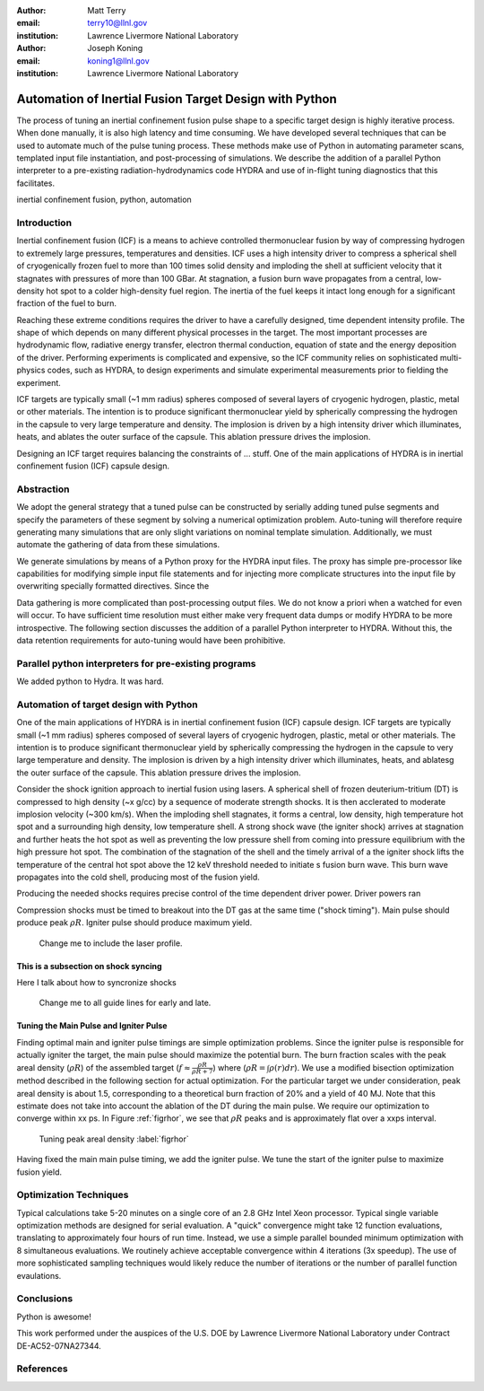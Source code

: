 :author: Matt Terry
:email: terry10@llnl.gov
:institution: Lawrence Livermore National Laboratory

:author: Joseph Koning
:email: koning1@llnl.gov
:institution: Lawrence Livermore National Laboratory

-------------------------------------------------------
Automation of Inertial Fusion Target Design with Python
-------------------------------------------------------

.. class:: abstract

    The process of tuning an inertial confinement fusion pulse shape to a specific target design is highly iterative process.  When done manually, it is also high latency and time consuming.  We have developed several techniques that can be used to automate much of the pulse tuning process.  These methods make use of Python in automating parameter scans, templated input file instantiation, and post-processing of simulations.  We describe the addition of a parallel Python interpreter to a pre-existing radiation-hydrodynamics code HYDRA and use of in-flight tuning diagnostics that this facilitates.
    
.. class:: keywords

   inertial confinement fusion, python, automation

Introduction
------------

Inertial confinement fusion (ICF) is a means to achieve controlled thermonuclear fusion by way of compressing hydrogen to extremely large pressures, temperatures and densities.  ICF uses a high intensity driver to compress a spherical shell of cryogenically frozen fuel to more than 100 times solid density and imploding the shell at sufficient velocity that it stagnates with pressures of more than 100 GBar.  At stagnation, a fusion burn wave propagates from a central, low-density hot spot to a colder high-density fuel region.  The inertia of the fuel keeps it intact long enough for a significant fraction of the fuel to burn.

Reaching these extreme conditions requires the driver to have a carefully designed, time dependent intensity profile.  The shape of which depends on many different physical processes in the target. The most important processes are hydrodynamic flow, radiative energy transfer, electron thermal conduction, equation of state and the energy deposition of the driver.  Performing experiments is complicated and expensive, so the ICF community relies on sophisticated multi-physics codes, such as HYDRA, to design experiments and simulate experimental measurements prior to fielding the experiment.

ICF targets are typically small (~1 mm radius) spheres composed of several layers of cryogenic hydrogen, plastic, metal or other materials.  The intention is to produce significant thermonuclear yield by spherically compressing the hydrogen in the capsule to very large temperature and density.  The implosion is driven by a high intensity driver which illuminates, heats, and ablates the outer surface of the capsule.  This ablation pressure drives the implosion.

Designing an ICF target requires balancing the constraints of ... stuff. 
One of the main applications of HYDRA is in inertial confinement fusion (ICF) capsule design.  


Abstraction
-----------

We adopt the general strategy that a tuned pulse can be constructed by serially adding tuned pulse segments and specify the parameters of these segment by solving a numerical optimization problem.  Auto-tuning will therefore require generating many simulations that are only slight variations on nominal template simulation.   Additionally, we must automate the gathering of data from these simulations.

We generate simulations by means of a Python proxy for the HYDRA input files.  The proxy has simple pre-processor like capabilities for modifying simple input file statements and for injecting more complicate structures into the input file by overwriting specially formatted directives.  Since the 

.. For more complicated input file structures, we delegate responsibility to special purpose stub objects.  The input file is prepared with easily identifiable comments that will be overwritten with output from the stub object.  We adopt the convention that the string representation of an object (``str(obj)``) is appropriately formatted for insertion into a HYDRA input file.

Data gathering is more complicated than post-processing output files.  We do not know a priori when a watched for even will occur.  To have sufficient time resolution must either make very frequent data dumps or modify HYDRA to be more introspective.  The following section discusses the addition of a parallel Python interpreter to HYDRA.  Without this, the data retention requirements for auto-tuning would have been prohibitive.

 
Parallel python interpreters for pre-existing programs
------------------------------------------------------

We added python to Hydra.  It was hard.

Automation of target design with Python
---------------------------------------

One of the main applications of HYDRA is in inertial confinement fusion (ICF) capsule design.  ICF targets are typically small (~1 mm radius) spheres composed of several layers of cryogenic hydrogen, plastic, metal or other materials.  The intention is to produce significant thermonuclear yield by spherically compressing the hydrogen in the capsule to very large temperature and density.  The implosion is driven by a high intensity driver which illuminates, heats, and ablatesg the outer surface of the capsule.  This ablation pressure drives the implosion.

Consider the shock ignition approach to inertial fusion using lasers.  A spherical shell of frozen deuterium-tritium (DT) is compressed to high density (~x g/cc) by a sequence of moderate strength shocks.  It is then acclerated to moderate implosion velocity (~300 km/s).  When the imploding shell stagnates, it forms a central, low density, high temperature hot spot and a surrounding high density, low temperature shell.  A strong shock wave (the igniter shock) arrives at stagnation and further heats the hot spot as well as preventing the low pressure shell from coming into pressure equilibrium with the high pressure hot spot.  The combination of the stagnation of the shell and the timely arrival of a the igniter shock lifts the temperature of the central hot spot above the 12 keV threshold needed to initiate s fusion burn wave.  This burn wave propagates into the cold shell, producing most of the fusion yield.

Producing the needed shocks requires precise control of the time dependent driver power.  Driver powers ran

Compression shocks must be timed to breakout into the DT gas at the same time ("shock timing").  Main pulse should produce peak :math:`\rho R`.  Igniter pulse should produce maximum yield.

.. figure:: rt_materials.pdf

    Change me to include the laser profile.

This is a subsection on shock syncing
.....................................

Here I talk about how to syncronize shocks

.. figure:: auto_timing.pdf

    Change me to all guide lines for early and late.


Tuning the Main Pulse and Igniter Pulse
...........................................

Finding optimal main and igniter pulse timings are simple optimization problems.  Since the igniter pulse is responsible for actually igniter the target, the main pulse should maximize the potential burn.  The burn fraction scales with the peak areal density (:math:`\rho R`) of the assembled target 
(:math:`f \approx \frac{\rho R}{\rho R + 7}`) where 
(:math:`\rho R = \int \rho(r) dr`).  We use a modified bisection optimization method described in the following section for actual optimization.  For the particular target we under consideration, peak areal density is about 1.5, corresponding to a theoretical burn fraction of 20% and a yield of 40 MJ.  Note that this estimate does not take into account the ablation of the DT during the main pulse.  We require our optimization to converge within xx ps.  In Figure :ref:`figrhor`, we see that :math:`\rho R` peaks and is approximately flat over a xxps interval.

.. figure:: rhor_tune.pdf

    Tuning peak areal density :label:`figrhor`

Having fixed the main main pulse timing, we add the igniter pulse.  We tune the start of the igniter pulse to maximize fusion yield.


Optimization Techniques
-----------------------

Typical calculations take 5-20 minutes on a single core of an 2.8 GHz Intel Xeon processor.  Typical single variable optimization methods are designed for serial evaluation.  A "quick" convergence might take 12 function evaluations, translating to approximately four hours of run time.  Instead, we use a simple parallel bounded minimum optimization with 8 simultaneous evaluations.  We routinely achieve acceptable convergence within 4 iterations (3x speedup).  The use of more sophisticated sampling techniques would likely reduce the number of iterations or the number of parallel function evaulations.


Conclusions
-----------

Python is awesome!

This work performed under the auspices of the U.S. DOE by Lawrence Livermore National Laboratory under Contract DE-AC52-07NA27344.

References
----------



